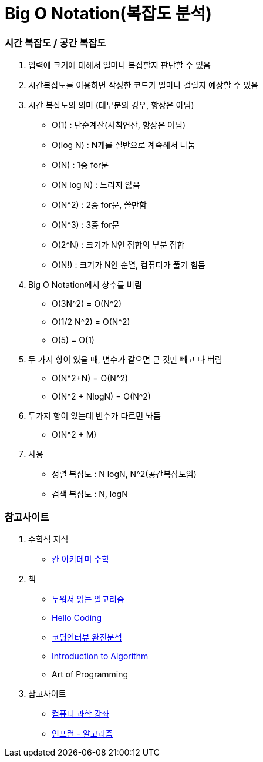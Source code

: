 = Big O Notation(복잡도 분석)

=== 시간 복잡도 / 공간 복잡도

. 입력에 크기에 대해서 얼마나 복잡할지 판단할 수 있음
. 시간복잡도를 이용하면 작성한 코드가 얼마나 걸릴지 예상할 수 있음
. 시간 복잡도의 의미 (대부분의 경우, 항상은 아님)
** O(1) : 단순계산(사칙연산, 항상은 아님)
** O(log N) : N개를 절반으로 계속해서 나눔
** O(N) : 1중 for문
** O(N log N) : 느리지 않음
** O(N^2) : 2중 for문, 쓸만함
** O(N^3) : 3중 for문
** O(2^N) : 크기가 N인 집합의 부분 집합
** O(N!) : 크기가 N인 순열, 컴퓨터가 풀기 힘듬

. Big O Notation에서 상수를 버림
** O(3N^2) = O(N^2)
** O(1/2 N^2) = O(N^2)
** O(5) = O(1)

. 두 가지 항이 있을 때, 변수가 같으면 큰 것만 빼고 다 버림
** O(N^2+N) = O(N^2)
** O(N^2 + NlogN) = O(N^2)

. 두가지 항이 있는데 변수가 다르면 놔둠
** O(N^2 + M)

. 사용
** 정렬 복잡도 : N logN, N^2(공간복잡도임)
** 검색 복잡도 : N, logN

=== 참고사이트

. 수학적 지식
** https://ko.khanacademy.org/math[칸 아카데미 수학]

. 책
** http://book.naver.com/bookdb/book_detail.nhn?bid=9685856[누워서 읽는 알고리즘]
** http://book.naver.com/bookdb/book_detail.nhn?bid=11823284[Hello Coding]
** http://book.naver.com/bookdb/book_detail.nhn?bid=12327704[코딩인터뷰 완전분석]
** http://book.naver.com/bookdb/book_detail.nhn?bid=3748565[Introduction to Algorithm]
** Art of Programming

. 참고사이트
** http://www.edwith.org/connect_cs[컴퓨터 과학 강좌]
** https://www.inflearn.com/course/%EC%95%8C%EA%B3%A0%EB%A6%AC%EC%A6%98-%EA%B0%95%EC%A2%8C/[인프런 - 알고리즘]
